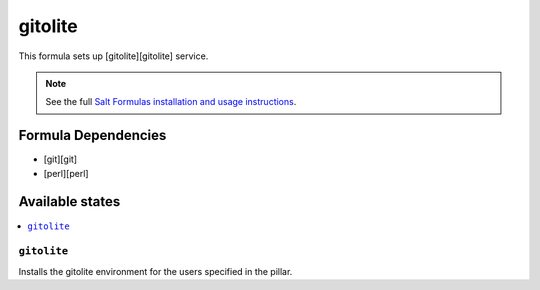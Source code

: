 ========
gitolite
========

This formula sets up [gitolite][gitolite] service.

.. note::

    See the full `Salt Formulas installation and usage instructions
    <http://docs.saltstack.com/en/latest/topics/development/conventions/formulas.html>`_.

Formula Dependencies
====================

* [git][git]
* [perl][perl]

Available states
================

.. contents::
    :local:

``gitolite``
------------

Installs the gitolite environment for the users specified in the pillar.
